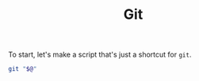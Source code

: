 #+TITLE: Git
#+PROPERTY: header-args:bash :dir src/scripts :shebang #/usr/bin/env bash

To start, let's make a script that's just a shortcut for =git=.
#+BEGIN_SRC bash :tangle g
git "$@"
#+END_SRC
